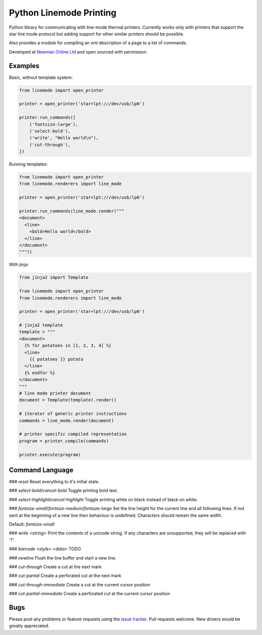 Python Linemode Printing
========================
.. image:: https://travis-ci.org/bwhmather/python-linemode.svg?branch=develop :target: https://travis-ci.org/bwhmather/python-linemode

Python library for communicating with line-mode thermal printers.
Currently works only with printers that support the star line mode protocol but adding support for other similar printers should be possible.

Also provides a module for compiling an xml description of a page to a list of commands.

Developed at `Newman Online Ltd`_ and open sourced with permission.

Examples
--------

Basic, without template system:

.. code:: python

    from linemode import open_printer

    printer = open_printer('star+lpt:///dev/usb/lp0')

    printer.run_commands([
        ('fontsize-large'),
        ('select-bold'),
        ('write', "Hello world\n"),
        ('cut-through'),
    ])

Running templates:

.. code:: python

    from linemode import open_printer
    from linemode.renderers import line_mode

    printer = open_printer('star+lpt:///dev/usb/lp0')

    printer.run_commands(line_mode.render("""
    <document>
      <line>
        <bold>Hello world</bold>
      </line>
    </document>
    """))

With jinja:

.. code:: python

    from jinja2 import Template

    from linemode import open_printer
    from linemode.renderers import line_mode

    printer = open_printer('star+lpt:///dev/usb/lp0')

    # jinja2 template
    template = """
    <document>
      {% for potatoes in [1, 2, 3, 4] %}
      <line>
        {{ potatoes }} potato
      </line>
      {% endfor %}
    </document>
    """
    # line mode printer document
    document = Template(template).render()

    # iterator of generic printer instructions
    commands = line_mode.render(document)

    # printer specific compiled representation
    program = printer.compile(commands)

    printer.execute(program)

Command Language
----------------

### `reset`
Reset everything to it's initial state.

### `select-bold`/`cancel-bold`
Toggle printing bold text.

### `select-highlight`/`cancel-highlight`
Toggle printing white on black instead of black on white.

### `fontsize-small`/`fontsize-medium`/`fontsize-large`
Set the line height for the current line and all following lines.
If not sent at the beginning of a new line then behaviour is undefined.
Characters should remain the same width.

Default: `fontsize-small`

### `write <string>`
Print the contents of a unicode string.
If any characters are unsupported, they will be replaced with '?'.

### `barcode <style> <data>`
TODO

### `newline`
Flush the line buffer and start a new line.

### `cut-through`
Create a cut at the next mark

### `cut-partial`
Create a perforated cut at the next mark

### `cut-through-immediate`
Create a cut at the current cursor position

### `cut-partial-immediate`
Create a perforated cut at the current cursor position

Bugs
----

Please post any problems or feature requests using the `issue tracker`_.
Pull requests welcome.
New drivers would be greatly appreciated.

.. _Newman Online Ltd: http://newmanonline.org.uk
.. _issue tracker: https://github.com/bwhmather/verktyg/issues
